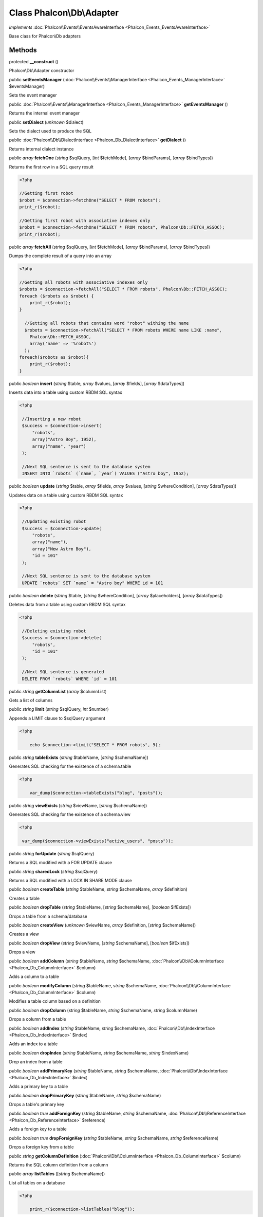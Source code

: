 Class **Phalcon\\Db\\Adapter**
==============================

*implements* :doc:`Phalcon\\Events\\EventsAwareInterface <Phalcon_Events_EventsAwareInterface>`

Base class for Phalcon\\Db adapters


Methods
---------

protected  **__construct** ()

Phalcon\\Db\\Adapter constructor



public  **setEventsManager** (:doc:`Phalcon\\Events\\ManagerInterface <Phalcon_Events_ManagerInterface>` $eventsManager)

Sets the event manager



public :doc:`Phalcon\\Events\\ManagerInterface <Phalcon_Events_ManagerInterface>`  **getEventsManager** ()

Returns the internal event manager



public  **setDialect** (*unknown* $dialect)

Sets the dialect used to produce the SQL



public :doc:`Phalcon\\Db\\DialectInterface <Phalcon_Db_DialectInterface>`  **getDialect** ()

Returns internal dialect instance



public *array*  **fetchOne** (*string* $sqlQuery, [*int* $fetchMode], [*array* $bindParams], [*array* $bindTypes])

Returns the first row in a SQL query result 

.. code-block:: php

    <?php

    //Getting first robot
    $robot = $connection->fetchOne("SELECT * FROM robots");
    print_r($robot);
    
    //Getting first robot with associative indexes only
    $robot = $connection->fetchOne("SELECT * FROM robots", Phalcon\Db::FETCH_ASSOC);
    print_r($robot);




public *array*  **fetchAll** (*string* $sqlQuery, [*int* $fetchMode], [*array* $bindParams], [*array* $bindTypes])

Dumps the complete result of a query into an array 

.. code-block:: php

    <?php

    //Getting all robots with associative indexes only
    $robots = $connection->fetchAll("SELECT * FROM robots", Phalcon\Db::FETCH_ASSOC);
    foreach ($robots as $robot) {
    	print_r($robot);
    }
    
      //Getting all robots that contains word "robot" withing the name
      $robots = $connection->fetchAll("SELECT * FROM robots WHERE name LIKE :name",
    	Phalcon\Db::FETCH_ASSOC,
    	array('name' => '%robot%')
      );
    foreach($robots as $robot){
    	print_r($robot);
    }




public *boolean*  **insert** (*string* $table, *array* $values, [*array* $fields], [*array* $dataTypes])

Inserts data into a table using custom RBDM SQL syntax 

.. code-block:: php

    <?php

     //Inserting a new robot
     $success = $connection->insert(
         "robots",
         array("Astro Boy", 1952),
         array("name", "year")
     );
    
     //Next SQL sentence is sent to the database system
     INSERT INTO `robots` (`name`, `year`) VALUES ("Astro boy", 1952);




public *boolean*  **update** (*string* $table, *array* $fields, *array* $values, [*string* $whereCondition], [*array* $dataTypes])

Updates data on a table using custom RBDM SQL syntax 

.. code-block:: php

    <?php

     //Updating existing robot
     $success = $connection->update(
         "robots",
         array("name"),
         array("New Astro Boy"),
         "id = 101"
     );
    
     //Next SQL sentence is sent to the database system
     UPDATE `robots` SET `name` = "Astro boy" WHERE id = 101




public *boolean*  **delete** (*string* $table, [*string* $whereCondition], [*array* $placeholders], [*array* $dataTypes])

Deletes data from a table using custom RBDM SQL syntax 

.. code-block:: php

    <?php

     //Deleting existing robot
     $success = $connection->delete(
         "robots",
         "id = 101"
     );
    
     //Next SQL sentence is generated
     DELETE FROM `robots` WHERE `id` = 101




public *string*  **getColumnList** (*array* $columnList)

Gets a list of columns



public *string*  **limit** (*string* $sqlQuery, *int* $number)

Appends a LIMIT clause to $sqlQuery argument 

.. code-block:: php

    <?php

     	echo $connection->limit("SELECT * FROM robots", 5);




public *string*  **tableExists** (*string* $tableName, [*string* $schemaName])

Generates SQL checking for the existence of a schema.table 

.. code-block:: php

    <?php

     	var_dump($connection->tableExists("blog", "posts"));




public *string*  **viewExists** (*string* $viewName, [*string* $schemaName])

Generates SQL checking for the existence of a schema.view 

.. code-block:: php

    <?php

     var_dump($connection->viewExists("active_users", "posts"));




public *string*  **forUpdate** (*string* $sqlQuery)

Returns a SQL modified with a FOR UPDATE clause



public *string*  **sharedLock** (*string* $sqlQuery)

Returns a SQL modified with a LOCK IN SHARE MODE clause



public *boolean*  **createTable** (*string* $tableName, *string* $schemaName, *array* $definition)

Creates a table



public *boolean*  **dropTable** (*string* $tableName, [*string* $schemaName], [*boolean* $ifExists])

Drops a table from a schema/database



public *boolean*  **createView** (*unknown* $viewName, *array* $definition, [*string* $schemaName])

Creates a view



public *boolean*  **dropView** (*string* $viewName, [*string* $schemaName], [*boolean* $ifExists])

Drops a view



public *boolean*  **addColumn** (*string* $tableName, *string* $schemaName, :doc:`Phalcon\\Db\\ColumnInterface <Phalcon_Db_ColumnInterface>` $column)

Adds a column to a table



public *boolean*  **modifyColumn** (*string* $tableName, *string* $schemaName, :doc:`Phalcon\\Db\\ColumnInterface <Phalcon_Db_ColumnInterface>` $column)

Modifies a table column based on a definition



public *boolean*  **dropColumn** (*string* $tableName, *string* $schemaName, *string* $columnName)

Drops a column from a table



public *boolean*  **addIndex** (*string* $tableName, *string* $schemaName, :doc:`Phalcon\\Db\\IndexInterface <Phalcon_Db_IndexInterface>` $index)

Adds an index to a table



public *boolean*  **dropIndex** (*string* $tableName, *string* $schemaName, *string* $indexName)

Drop an index from a table



public *boolean*  **addPrimaryKey** (*string* $tableName, *string* $schemaName, :doc:`Phalcon\\Db\\IndexInterface <Phalcon_Db_IndexInterface>` $index)

Adds a primary key to a table



public *boolean*  **dropPrimaryKey** (*string* $tableName, *string* $schemaName)

Drops a table's primary key



public *boolean true*  **addForeignKey** (*string* $tableName, *string* $schemaName, :doc:`Phalcon\\Db\\ReferenceInterface <Phalcon_Db_ReferenceInterface>` $reference)

Adds a foreign key to a table



public *boolean true*  **dropForeignKey** (*string* $tableName, *string* $schemaName, *string* $referenceName)

Drops a foreign key from a table



public *string*  **getColumnDefinition** (:doc:`Phalcon\\Db\\ColumnInterface <Phalcon_Db_ColumnInterface>` $column)

Returns the SQL column definition from a column



public *array*  **listTables** ([*string* $schemaName])

List all tables on a database 

.. code-block:: php

    <?php

     	print_r($connection->listTables("blog"));




public *array*  **listViews** ([*string* $schemaName])

List all views on a database 

.. code-block:: php

    <?php

    print_r($connection->listViews("blog")); ?>




public :doc:`Phalcon\\Db\\Index <Phalcon_Db_Index>` [] **describeIndexes** (*string* $table, [*string* $schema])

Lists table indexes 

.. code-block:: php

    <?php

    print_r($connection->describeIndexes('robots_parts'));




public :doc:`Phalcon\\Db\\Reference <Phalcon_Db_Reference>` [] **describeReferences** (*string* $table, [*string* $schema])

Lists table references 

.. code-block:: php

    <?php

     print_r($connection->describeReferences('robots_parts'));




public *array*  **tableOptions** (*string* $tableName, [*string* $schemaName])

Gets creation options from a table 

.. code-block:: php

    <?php

     print_r($connection->tableOptions('robots'));




public *boolean*  **createSavepoint** (*string* $name)

Creates a new savepoint



public *boolean*  **releaseSavepoint** (*string* $name)

Releases given savepoint



public *boolean*  **rollbackSavepoint** (*string* $name)

Rollbacks given savepoint



public :doc:`Phalcon\\Db\\AdapterInterface <Phalcon_Db_AdapterInterface>`  **setNestedTransactionsWithSavepoints** (*boolean* $nestedTransactionsWithSavepoints)

Set if nested transactions should use savepoints



public *boolean*  **isNestedTransactionsWithSavepoints** ()

Returns if nested transactions should use savepoints



public *string*  **getNestedTransactionSavepointName** ()

Returns the savepoint name to use for nested transactions



public :doc:`Phalcon\\Db\\RawValue <Phalcon_Db_RawValue>`  **getDefaultIdValue** ()

Returns the default identity value to be inserted in an identity column 

.. code-block:: php

    <?php

     //Inserting a new robot with a valid default value for the column 'id'
     $success = $connection->insert(
         "robots",
         array($connection->getDefaultIdValue(), "Astro Boy", 1952),
         array("id", "name", "year")
     );




public *boolean*  **supportSequences** ()

Check whether the database system requires a sequence to produce auto-numeric values



public *boolean*  **useExplicitIdValue** ()

Check whether the database system requires an explicit value for identity columns



public *array*  **getDescriptor** ()

Return descriptor used to connect to the active database



public *string*  **getConnectionId** ()

Gets the active connection unique identifier



public *string*  **getSQLStatement** ()

Active SQL statement in the object



public *string*  **getRealSQLStatement** ()

Active SQL statement in the object without replace bound paramters



public *array*  **getSQLVariables** ()

Active SQL statement in the object



public *array*  **getSQLBindTypes** ()

Active SQL statement in the object



public *string*  **getType** ()

Returns type of database system the adapter is used for



public *string*  **getDialectType** ()

Returns the name of the dialect used



